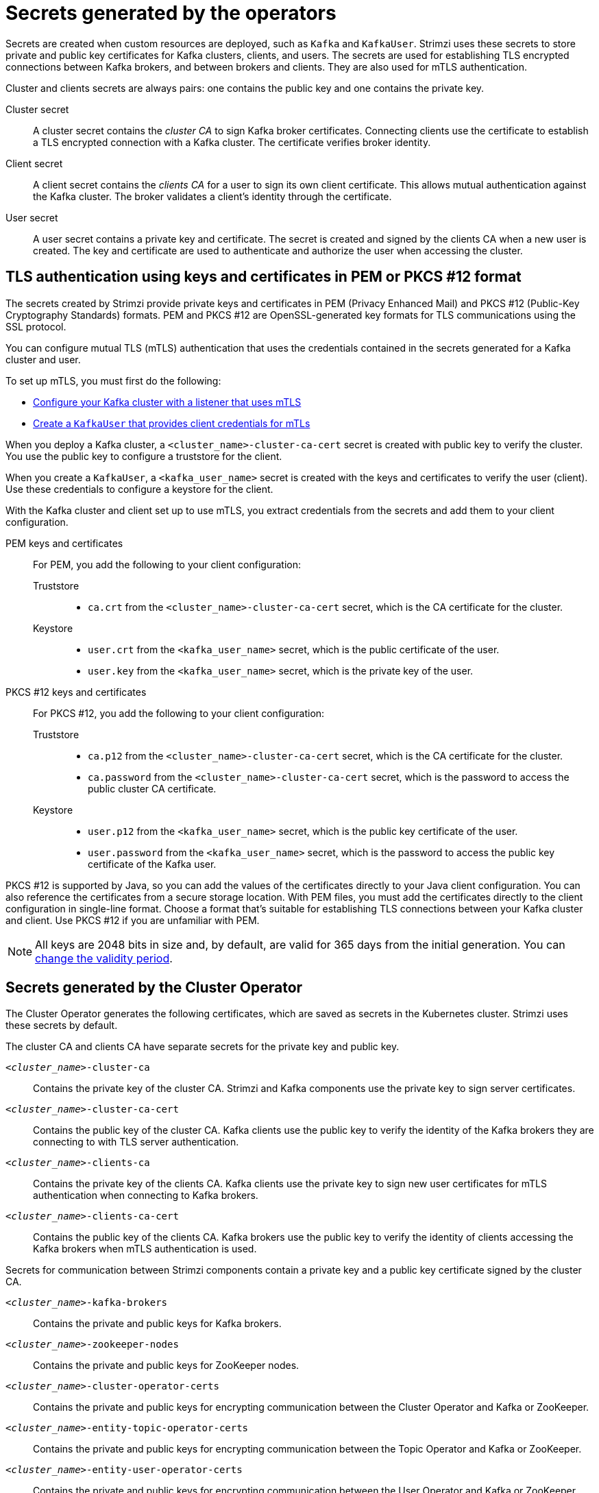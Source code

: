 // Module included in the following assemblies:
//
// assembly-security.adoc

[id='certificates-and-secrets-{context}']
= Secrets generated by the operators

[role="_abstract"]
Secrets are created when custom resources are deployed, such as `Kafka` and `KafkaUser`. 
Strimzi uses these secrets to store private and public key certificates for Kafka clusters, clients, and users.
The secrets are used for establishing TLS encrypted connections between Kafka brokers, and between brokers and clients.
They are also used for mTLS authentication.

Cluster and clients secrets are always pairs: one contains the public key and one contains the private key.

Cluster secret:: A cluster secret contains the _cluster CA_ to sign Kafka broker certificates.
Connecting clients use the certificate to establish a TLS encrypted connection with a Kafka cluster. The certificate verifies broker identity.
Client secret:: A client secret contains the _clients CA_ for a user to sign its own client certificate.
This allows mutual authentication against the Kafka cluster. The broker validates a client's identity through the certificate.
User secret:: A user secret contains a private key and certificate. The secret is created and signed by the clients CA when a new user is created. The key and certificate are used to authenticate and authorize the user when accessing the cluster.

[id='certificates-and-secrets-formats-{context}']
== TLS authentication using keys and certificates in PEM or PKCS #12 format

The secrets created by Strimzi provide private keys and certificates in PEM (Privacy Enhanced Mail) and PKCS #12 (Public-Key Cryptography Standards) formats.
PEM and PKCS #12 are OpenSSL-generated key formats for TLS communications using the SSL protocol.

You can configure mutual TLS (mTLS) authentication that uses the credentials contained in the secrets generated for a Kafka cluster and user. 

To set up mTLS, you must first do the following:

* xref:con-securing-kafka-authentication-{context}[Configure your Kafka cluster with a listener that uses mTLS]
* xref:con-securing-client-authentication-{context}[Create a `KafkaUser` that provides client credentials for mTLs]

When you deploy a Kafka cluster, a `<cluster_name>-cluster-ca-cert` secret is created with public key to verify the cluster. 
You use the public key to configure a truststore for the client. 

When you create a `KafkaUser`, a `<kafka_user_name>` secret is created with the keys and certificates to verify the user (client).
Use these credentials to configure a keystore for the client.

With the Kafka cluster and client set up to use mTLS, you extract credentials from the secrets and add them to your client configuration.

PEM keys and certificates::
For PEM, you add the following to your client configuration:
+
--
Truststore::
* `ca.crt` from the `<cluster_name>-cluster-ca-cert` secret, which is the CA certificate for the cluster.
Keystore::
* `user.crt` from the `<kafka_user_name>` secret, which is the public certificate of the user.
* `user.key` from the `<kafka_user_name>` secret, which is the private key of the user.
--

PKCS #12 keys and certificates::
For PKCS #12, you add the following to your client configuration:
+
--
Truststore::
* `ca.p12` from the `<cluster_name>-cluster-ca-cert` secret, which is the CA certificate for the cluster.
* `ca.password` from the `<cluster_name>-cluster-ca-cert` secret, which is the password to access the public cluster CA certificate.
Keystore::
* `user.p12` from the `<kafka_user_name>` secret, which is the public key certificate of the user.
* `user.password` from the `<kafka_user_name>` secret, which is the password to access the public key certificate of the Kafka user.
--

PKCS #12 is supported by Java, so you can add the values of the certificates directly to your Java client configuration. 
You can also reference the certificates from a secure storage location.  
With PEM files, you must add the certificates directly to the client configuration in single-line format.  
Choose a format that's suitable for establishing TLS connections between your Kafka cluster and client.
Use PKCS #12 if you are unfamiliar with PEM. 

NOTE: All keys are 2048 bits in size and, by default, are valid for 365 days from the initial generation.
You can xref:con-certificate-renewal-str[change the validity period].

[id='con-certificates-{context}']
== Secrets generated by the Cluster Operator

The Cluster Operator generates the following certificates, which are saved as secrets in the Kubernetes cluster.
Strimzi uses these secrets by default.

The cluster CA and clients CA have separate secrets for the private key and public key.

`_<cluster_name>_-cluster-ca`::
Contains the private key of the cluster CA. Strimzi and Kafka components use the private key to sign server certificates.
`_<cluster_name>_-cluster-ca-cert`::
Contains the public key of the cluster CA. Kafka clients use the public key to verify the identity of the Kafka brokers they are connecting to with TLS server authentication.
`_<cluster_name>_-clients-ca`::
Contains the private key of the clients CA. Kafka clients use the private key to sign new user certificates for mTLS authentication when connecting to Kafka brokers.
`_<cluster_name>_-clients-ca-cert`::
Contains the public key of the clients CA. Kafka brokers use the public key to verify the identity of clients accessing the Kafka brokers when mTLS authentication is used.

Secrets for communication between Strimzi components contain a private key and a public key certificate signed by the cluster CA.

`_<cluster_name>_-kafka-brokers`::
Contains the private and public keys for Kafka brokers.
`_<cluster_name>_-zookeeper-nodes`::
Contains the private and public keys for ZooKeeper nodes.
`_<cluster_name>_-cluster-operator-certs`:: Contains the private and public keys for encrypting communication between the Cluster Operator and Kafka or ZooKeeper.
`_<cluster_name>_-entity-topic-operator-certs`::
Contains the private and public keys for encrypting communication between the Topic Operator and Kafka or ZooKeeper.
`_<cluster_name>_-entity-user-operator-certs`::
Contains the private and public keys for encrypting communication between the User Operator and Kafka or ZooKeeper.
`_<cluster_name>_-cruise-control-certs`:: Contains the private and public keys for encrypting communication between Cruise Control and Kafka or ZooKeeper.
`_<cluster_name>_-kafka-exporter-certs`:: Contains the private and public keys for encrypting communication between Kafka Exporter and Kafka or ZooKeeper.

NOTE: You can xref:kafka-listener-certificates-str[provide your own server certificates and private keys] to connect to Kafka brokers using _Kafka listener certificates_ rather than certificates signed by the cluster CA.

== Cluster CA secrets

Cluster CA secrets are managed by the Cluster Operator in a Kafka cluster.

Only the `_<cluster_name>_-cluster-ca-cert` secret is required by clients.
All other cluster secrets are accessed by Strimzi components.
You can enforce this using Kubernetes role-based access controls, if necessary.

NOTE: The CA certificates in `_<cluster_name>_-cluster-ca-cert` must be trusted by Kafka client applications so that they validate the Kafka broker certificates when connecting to Kafka brokers over TLS.

.Fields in the `_<cluster_name>_-cluster-ca` secret
[cols="30,70",options="header",stripes="none",separator=¦]
|===

¦Field
¦Description

m¦ca.key
¦The current private key for the cluster CA.

|===

.Fields in the `_<cluster_name>_-cluster-ca-cert` secret
[cols="30,70",options="header",stripes="none",separator=¦]
|===

¦Field
¦Description

m¦ca.p12
¦PKCS #12 store for storing certificates and keys.

m¦ca.password
¦Password for protecting the PKCS #12 store.

m¦ca.crt
¦The current certificate for the cluster CA.

|===

.Fields in the `_<cluster_name>_-kafka-brokers` secret
[cols="40,60",options="header",stripes="none",separator=¦]
|===

¦Field
¦Description

m¦_<cluster_name>_-kafka-_<num>_.p12
¦PKCS #12 store for storing certificates and keys.

m¦_<cluster_name>_-kafka-_<num>_.password
¦Password for protecting the PKCS #12 store.

m¦_<cluster_name>_-kafka-_<num>_.crt
¦Certificate for a Kafka broker pod _<num>_. Signed by a current or former cluster CA private key in `_<cluster_name>_-cluster-ca`.

m¦_<cluster_name>_-kafka-_<num>_.key
¦Private key for a Kafka broker pod `_<num>_`.

|===

.Fields in the `_<cluster_name>_-zookeeper-nodes` secret
[cols="40,60",options="header",stripes="none",separator=¦]
|===

¦Field
¦Description

m¦_<cluster_name>_-zookeeper-_<num>_.p12
¦PKCS #12 store for storing certificates and keys.

m¦_<cluster_name>_-zookeeper-_<num>_.password
¦Password for protecting the  PKCS #12 store.

m¦_<cluster_name>_-zookeeper-_<num>_.crt
¦Certificate for ZooKeeper node _<num>_. Signed by a current or former cluster CA private key in `_<cluster_name>_-cluster-ca`.

m¦_<cluster_name>_-zookeeper-_<num>_.key
¦Private key for ZooKeeper pod `_<num>_`.

|===

.Fields in the `_<cluster_name>_-cluster-operator-certs` secret
[cols="40,60",options="header",stripes="none",separator=¦]
|===

¦Field
¦Description

m¦cluster-operator.p12
¦PKCS #12 store for storing certificates and keys.

m¦cluster-operator.password
¦Password for protecting the PKCS #12 store.

m¦cluster-operator.crt
¦Certificate for mTLS communication between the Cluster Operator and Kafka or ZooKeeper.
Signed by a current or former cluster CA private key in `_<cluster_name>_-cluster-ca`.

m¦cluster-operator.key
¦Private key for mTLS communication between the Cluster Operator and Kafka or ZooKeeper.

|===

.Fields in the `_<cluster_name>_-entity-topic-operator-certs` secret
[cols="40,60",options="header",stripes="none",separator=¦]
|===

¦Field
¦Description

m¦entity-operator.p12
¦PKCS #12 store for storing certificates and keys.

m¦entity-operator.password
¦Password for protecting the PKCS #12 store.

m¦entity-operator.crt
¦Certificate for mTLS communication between the Topic Operator and Kafka or ZooKeeper.
Signed by a current or former cluster CA private key in `_<cluster_name>_-cluster-ca`.

m¦entity-operator.key
¦Private key for mTLS communication between the Topic Operator and Kafka or ZooKeeper.

|===

.Fields in the `_<cluster_name>_-entity-user-operator-certs` secret
[cols="40,60",options="header",stripes="none",separator=¦]
|===

¦Field
¦Description

m¦entity-operator.p12
¦PKCS #12 store for storing certificates and keys.

m¦entity-operator.password
¦Password for protecting the PKCS #12 store.

m¦entity-operator.crt
¦Certificate for mTLS communication between the User Operator and Kafka or ZooKeeper.
Signed by a current or former cluster CA private key in `_<cluster_name>_-cluster-ca`.

m¦entity-operator.key
¦Private key for mTLS communication between the User Operator and Kafka or ZooKeeper.

|===

.Fields in the `_<cluster_name>_-cruise-control-certs` secret
[cols="40,60",options="header",stripes="none",separator=¦]
|===

¦Field
¦Description

m¦cruise-control.p12
¦PKCS #12 store for storing certificates and keys.

m¦cruise-control.password
¦Password for protecting the PKCS #12 store.

m¦cruise-control.crt
¦Certificate for mTLS communication between Cruise Control and Kafka or ZooKeeper.
Signed by a current or former cluster CA private key in `_<cluster_name>_-cluster-ca`.

m¦cruise-control.key
¦Private key for mTLS communication between the Cruise Control and Kafka or ZooKeeper.

|===

.Fields in the `_<cluster_name>_-kafka-exporter-certs` secret
[cols="40,60",options="header",stripes="none",separator=¦]
|===

¦Field
¦Description

m¦kafka-exporter.p12
¦PKCS #12 store for storing certificates and keys.

m¦kafka-exporter.password
¦Password for protecting the PKCS #12 store.

m¦kafka-exporter.crt
¦Certificate for mTLS communication between Kafka Exporter and Kafka or ZooKeeper.
Signed by a current or former cluster CA private key in `_<cluster_name>_-cluster-ca`.

m¦kafka-exporter.key
¦Private key for mTLS communication between the Kafka Exporter and Kafka or ZooKeeper.

|===

== Clients CA secrets

Clients CA secrets are managed by the Cluster Operator in a Kafka cluster.

The certificates in `_<cluster_name>_-clients-ca-cert` are those which the Kafka brokers trust.

The `_<cluster_name>_-clients-ca` secret is used to sign the certificates of client applications.
This secret must be accessible to the Strimzi components and for administrative access if you are intending to issue application certificates without using the User Operator.
You can enforce this using Kubernetes role-based access controls, if necessary.


.Fields in the `_<cluster_name>_-clients-ca` secret
[cols="30,70",options="header",stripes="none",separator=¦]
|===

¦Field
¦Description

m¦ca.key
¦The current private key for the clients CA.

|===

.Fields in the `_<cluster_name>_-clients-ca-cert` secret
[cols="30,70",options="header",stripes="none",separator=¦]
|===

¦Field
¦Description

m¦ca.p12
¦PKCS #12 store for storing certificates and keys.

m¦ca.password
¦Password for protecting the PKCS #12 store.

m¦ca.crt
¦The current certificate for the clients CA.

|===

== User secrets generated by the User Operator                      

User secrets are managed by the User Operator.

When a user is created using the User Operator, a secret is generated using the name of the user.

.Fields in the `_user_name_` secret
[cols="3,3,4", options="header"]
|===
|Secret name
|Field within secret
|Description

.4+|`_<user_name>_`
|`user.p12`
|PKCS #12 store for storing certificates and keys.
|`user.password`
|Password for protecting the PKCS #12 store.
|`user.crt`
|Certificate for the user, signed by the clients CA
|`user.key`
|Private key for the user
|===

== Adding labels and annotations to cluster CA secrets

By configuring the `clusterCaCert` template property in the `Kafka` custom resource, you can add custom labels and annotations to the Cluster CA secrets created by the Cluster Operator.
Labels and annotations are useful for identifying objects and adding contextual information.
You configure template properties in Strimzi custom resources.

.Example template customization to add labels and annotations to secrets
[source,yaml,subs=attributes+]
----
apiVersion: {KafkaApiVersion}
kind: Kafka
metadata:
  name: my-cluster
spec:
  kafka:
    # ...
    template:
      clusterCaCert:
        metadata:
          labels:
            label1: value1
            label2: value2
          annotations:
            annotation1: value1
            annotation2: value2
    # ...
----

For more information on configuring template properties, see xref:assembly-customizing-kubernetes-resources-str[].

== Disabling `ownerReference` in the CA secrets

By default, the cluster and clients CA secrets are created with an `ownerReference` property that is set to the `Kafka` custom resource.
This means that, when the `Kafka` custom resource is deleted, the CA secrets are also deleted (garbage collected) by Kubernetes.

If you want to reuse the CA for a new cluster, you can disable the `ownerReference` by setting the `generateSecretOwnerReference` property for the cluster and clients CA secrets to `false` in the `Kafka` configuration.
When the `ownerReference` is disabled, CA secrets are not deleted by Kubernetes when the corresponding `Kafka` custom resource is deleted.

.Example Kafka configuration with disabled `ownerReference` for cluster and clients CAs
[source,yaml,subs="+quotes,attributes"]
----
apiVersion: {KafkaApiVersion}
kind: Kafka
# ...
spec:
# ...
  clusterCa:
    generateSecretOwnerReference: false
  clientsCa:
    generateSecretOwnerReference: false
# ...
----

[role="_additional-resources"]
.Additional resources

* xref:type-CertificateAuthority-reference[`CertificateAuthority` schema reference]
